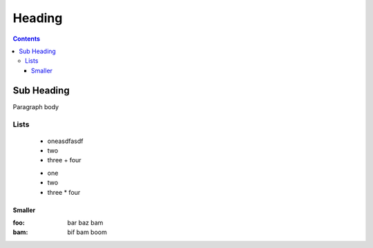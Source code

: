 .. _foo/bar:

Heading
=======

.. contents ::

===============
Sub Heading
===============

Paragraph body

Lists 
-----

  * oneasdfasdf
  * two
  * three
    + four
    
  + one
  + two 
  + three
    * four

Smaller
~~~~~~~

:foo:   bar baz bam
:bam:   bif bam boom  